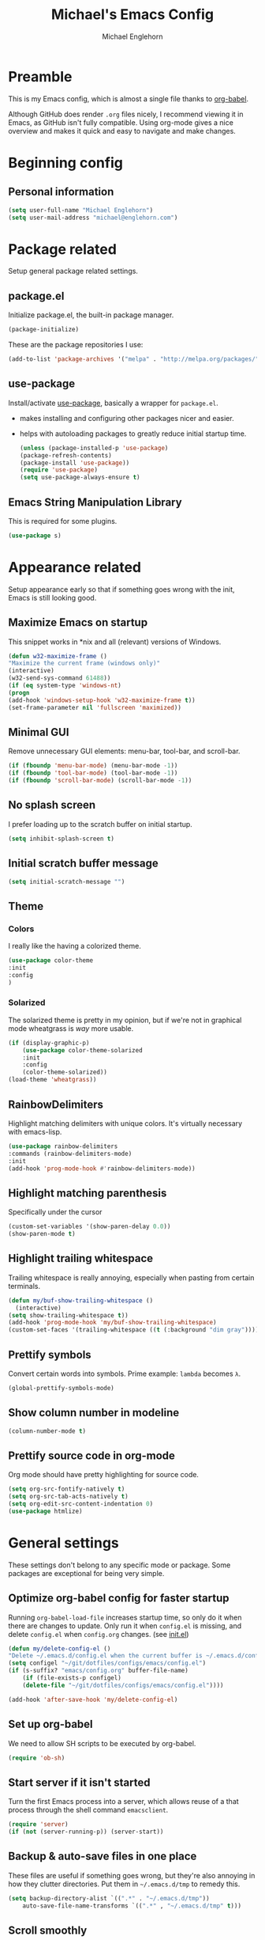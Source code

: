 #+TITLE: Michael's Emacs Config
#+AUTHOR: Michael Englehorn
#+EMAIL: michael@englehorn.com

* Preamble
   This is my Emacs config, which is almost a single file thanks to [[http://orgmode.org/worg/org-contrib/babel/intro.html][org-babel]].

   Although GitHub does render =.org= files nicely, I recommend viewing it in Emacs, as GitHub isn't fully compatible. Using org-mode gives a nice overview and makes it quick and easy to navigate and make changes.

   #+latex: \newpage
* Beginning config
** Personal information
    #+BEGIN_SRC emacs-lisp
 (setq user-full-name "Michael Englehorn")
 (setq user-mail-address "michael@englehorn.com")
    #+END_SRC

    #+latex: \newpage
* Package related

   Setup general package related settings.

** package.el

    Initialize package.el, the built-in package manager.

    #+BEGIN_SRC emacs-lisp
     (package-initialize)
    #+END_SRC

    These are the package repositories I use:

    #+BEGIN_SRC emacs-lisp
     (add-to-list 'package-archives '("melpa" . "http://melpa.org/packages/"))
    #+END_SRC

** use-package

    Install/activate [[https://github.com/jwiegley/use-package][use-package]], basically a wrapper for =package.el=.

    - makes installing and configuring other packages nicer and easier.
    - helps with autoloading packages to greatly reduce initial startup time.

      #+BEGIN_SRC emacs-lisp
     (unless (package-installed-p 'use-package)
	 (package-refresh-contents)
	 (package-install 'use-package))
     (require 'use-package)
     (setq use-package-always-ensure t)
      #+END_SRC

** Emacs String Manipulation Library

    This is required for some plugins.

    #+BEGIN_SRC emacs-lisp
     (use-package s)
    #+END_SRC

    #+latex: \newpage
* Appearance related

   Setup appearance early so that if something goes wrong with the init, Emacs is still looking good.

** Maximize Emacs on startup

    This snippet works in *nix and all (relevant) versions of Windows.

    #+BEGIN_SRC emacs-lisp
     (defun w32-maximize-frame ()
     "Maximize the current frame (windows only)"
     (interactive)
     (w32-send-sys-command 61488))
     (if (eq system-type 'windows-nt)
     (progn
	 (add-hook 'windows-setup-hook 'w32-maximize-frame t))
     (set-frame-parameter nil 'fullscreen 'maximized))
    #+END_SRC

** Minimal GUI

    Remove unnecessary GUI elements: menu-bar, tool-bar, and scroll-bar.

    #+BEGIN_SRC emacs-lisp
     (if (fboundp 'menu-bar-mode) (menu-bar-mode -1))
     (if (fboundp 'tool-bar-mode) (tool-bar-mode -1))
     (if (fboundp 'scroll-bar-mode) (scroll-bar-mode -1))
    #+END_SRC

** No splash screen


    I prefer loading up to the scratch buffer on initial startup.

    #+BEGIN_SRC emacs-lisp
     (setq inhibit-splash-screen t)
    #+END_SRC

** Initial scratch buffer message

    #+BEGIN_SRC emacs-lisp
     (setq initial-scratch-message "")
    #+END_SRC

** Theme

*** Colors

     I really like the having a colorized theme.

     #+BEGIN_SRC emacs-lisp
     (use-package color-theme
     :init
     :config
     )
     #+END_SRC

*** Solarized

     The solarized theme is pretty in my opinion, but if we're not in graphical mode wheatgrass is /way/ more usable.

     #+BEGIN_SRC emacs-lisp
     (if (display-graphic-p)
         (use-package color-theme-solarized
         :init
         :config
         (color-theme-solarized))
     (load-theme 'wheatgrass))
     #+END_SRC

** RainbowDelimiters

    Highlight matching delimiters with unique colors. It's virtually necessary with emacs-lisp.

    #+BEGIN_SRC emacs-lisp
     (use-package rainbow-delimiters
     :commands (rainbow-delimiters-mode)
     :init
     (add-hook 'prog-mode-hook #'rainbow-delimiters-mode))
    #+END_SRC

** Highlight matching parenthesis

    Specifically under the cursor

    #+BEGIN_SRC emacs-lisp
     (custom-set-variables '(show-paren-delay 0.0))
     (show-paren-mode t)
    #+END_SRC

** Highlight trailing whitespace

    Trailing whitespace is really annoying, especially when pasting from certain terminals.

    #+BEGIN_SRC emacs-lisp
     (defun my/buf-show-trailing-whitespace ()
       (interactive)
	 (setq show-trailing-whitespace t))
     (add-hook 'prog-mode-hook 'my/buf-show-trailing-whitespace)
     (custom-set-faces '(trailing-whitespace ((t (:background "dim gray")))))
    #+END_SRC

** Prettify symbols

    Convert certain words into symbols. Prime example: =lambda= becomes =λ=.

    #+BEGIN_SRC emacs-lisp
     (global-prettify-symbols-mode)
    #+END_SRC

** Show column number in modeline

    #+BEGIN_SRC emacs-lisp
     (column-number-mode t)
    #+END_SRC

** Prettify source code in org-mode
    Org mode should have pretty highlighting for source code.

    #+BEGIN_SRC emacs-lisp
    (setq org-src-fontify-natively t)
    (setq org-src-tab-acts-natively t)
    (setq org-edit-src-content-indentation 0)
    (use-package htmlize)
    #+END_SRC

    #+latex: \newpage
* General settings

   These settings don't belong to any specific mode or package. Some packages are
   exceptional for being very simple.

** Optimize org-babel config for faster startup

    Running =org-babel-load-file= increases startup time, so only do it when there
    are changes to update. Only run it when =config.el= is missing, and delete
    =config.el= when =config.org= changes. (see [[file:init.el::%3B%3B%20`org-babel-load-file`%20increases%20startup%20time,%20so%20only%20do%20it%20if%20necessary.][init.el]])

    #+BEGIN_SRC emacs-lisp
     (defun my/delete-config-el ()
	 "Delete ~/.emacs.d/config.el when the current buffer is ~/.emacs.d/config.org"
	 (setq configel "~/git/dotfiles/configs/emacs/config.el")
	 (if (s-suffix? "emacs/config.org" buffer-file-name)
	     (if (file-exists-p configel)
		 (delete-file "~/git/dotfiles/configs/emacs/config.el"))))

     (add-hook 'after-save-hook 'my/delete-config-el)
    #+END_SRC

** Set up org-babel
    We need to allow SH scripts to be executed by org-babel.

    #+BEGIN_SRC emacs-lisp
    (require 'ob-sh)
    #+END_SRC

** Start server if it isn't started

    Turn the first Emacs process into a server, which allows reuse of a that process
    through the shell command =emacsclient=.

    #+BEGIN_SRC emacs-lisp
     (require 'server)
     (if (not (server-running-p)) (server-start))
    #+END_SRC

** Backup & auto-save files in one place

    These files are useful if something goes wrong, but they're also annoying in how
    they clutter directories. Put them in =~/.emacs.d/tmp= to remedy this.

    #+BEGIN_SRC emacs-lisp
     (setq backup-directory-alist `((".*" . "~/.emacs.d/tmp"))
	     auto-save-file-name-transforms `((".*" , "~/.emacs.d/tmp" t)))
    #+END_SRC

** Scroll smoothly

    #+BEGIN_SRC emacs-lisp
     (setq scroll-margin 0)
     (setq scroll-conservatively 10000)
     (setq scroll-preserve-screen-position t)
    #+END_SRC

** Sentences end with a single period

    #+BEGIN_SRC emacs-lisp
     (setq sentence-end-double-space nil)
    #+END_SRC

** y/n instead of yes/no

    #+BEGIN_SRC emacs-lisp
     (fset 'yes-or-no-p 'y-or-n-p)
    #+END_SRC

** Wrap text at 80 characters

    #+BEGIN_SRC emacs-lisp
     (setq-default fill-column 80)
    #+END_SRC

** Auto-detect indent settings

    I prefer to follow a file's indenting style instead of enforcing my own, if
    possible. =dtrt-indent= does this and works for most mainstream languages.

    #+BEGIN_SRC emacs-lisp
     (use-package dtrt-indent)
    #+END_SRC

** Auto-update changed files

    If a file is changed outside of Emacs, automatically load those changes.

    #+BEGIN_SRC emacs-lisp
     (global-auto-revert-mode t)
    #+END_SRC

** Auto-executable scripts in *nix

    When saving a file that starts with =#!=, make it executable.

    #+BEGIN_SRC emacs-lisp
     (add-hook 'after-save-hook
	     'executable-make-buffer-file-executable-if-script-p)
    #+END_SRC

** Enable HideShow in programming modes

    Useful for getting an overview of the code. It works better in some
    languages and layouts than others.

    #+BEGIN_SRC emacs-lisp
     (defun my/enable-hideshow ()
	 (interactive)
	 (hs-minor-mode t))
     (add-hook 'prog-mode-hook 'my/enable-hideshow)
    #+END_SRC

** Recent Files

    Enable =recentf-mode= and remember a lot of files.

    #+BEGIN_SRC emacs-lisp
     (recentf-mode 1)
     (setq recentf-max-saved-items 200)
    #+END_SRC

** Better same-name buffer distinction

    When two buffers are open with the same name, this makes it easier to tell them
    apart.

    #+BEGIN_SRC emacs-lisp
     (require 'uniquify)
     (setq uniquify-buffer-name-style 'forward)
    #+END_SRC

*** Remember last position for reopened files

    #+BEGIN_SRC emacs-lisp
     (if (version< emacs-version "25.0")
	 (progn (require 'saveplace)
	     (setq-default save-place t))
     (save-place-mode 1))
    #+END_SRC

*** Disable garbage collection in minibuffer

    See [[http://tiny.cc/7wd7ay][this article]] for more info.

    #+BEGIN_SRC emacs-lisp
     (defun my/minibuffer-setup-hook ()
     (setq gc-cons-threshold most-positive-fixnum))
     (defun my/minibuffer-exit-hook ()
     (setq gc-cons-threshold 800000))
     (add-hook 'minibuffer-setup-hook #'my/minibuffer-setup-hook)
     (add-hook 'minibuffer-exit-hook #'my/minibuffer-exit-hook)
    #+END_SRC

    #+latex: \newpage
* Install and Set Up packages
** BBDB

    Install the Big Brother Database

    #+BEGIN_SRC emacs-lisp
    (use-package bbdb
      :init
      (require 'bbdb)
      (bbdb-initialize 'gnus 'message))
    #+END_SRC
** ERC IRC Client

    IRC Client for Emacs

    #+BEGIN_SRC emacs-lisp
     (use-package erc-colorize)
     (use-package erc-crypt)
     (use-package erc-hl-nicks)
     (use-package erc-image)
     (use-package erc-social-graph)
     (use-package erc-youtube)
     (require 'tls)
    #+END_SRC

** Twitter Mode

    Browse Twitter from Emacs

    #+BEGIN_SRC emacs-lisp
     (use-package twittering-mode)
     (eval-after-load 'twittering-mode
     '(progn
	 (if (executable-find "convert")
	 (setq twittering-convert-fix-size 32))
	 (if (executable-find "gzip")
	 (setq twittering-use-icon-storage t))))
    #+END_SRC

** Evil Powerline

    Powerline for Evil mode

    #+BEGIN_SRC emacs-lisp
     (use-package powerline)
     (use-package powerline-evil)
    #+END_SRC

** Magit

    Easy Git management

    #+BEGIN_SRC emacs-lisp
     (use-package magit)
     (use-package magit-popup)
    #+END_SRC

** Ledger Mode

    I use ledger-cli for my personal finances, here I make it evil friendly.

    #+BEGIN_SRC emacs-lisp
     (use-package ledger-mode
		 :ensure t
		 :init
		 (setq ledger-clear-whole-transactions 1)

		 :config
		 (add-to-list 'evil-emacs-state-modes 'ledger-report-mode)
		 :mode "\\.ldg\\'")
    #+END_SRC

** Smex

    Smart M-x for Emacs

    #+BEGIN_SRC emacs-lisp
     (use-package smex)
    #+END_SRC

** Git Commit Mode

    Mode for Git Commits

    #+BEGIN_SRC emacs-lisp
     (use-package git-commit)
    #+END_SRC

** EMMS

    Emacs Multimedia System

    #+BEGIN_SRC emacs-lisp
     (use-package emms)
     (use-package emms-info-mediainfo)

     (require 'emms-setup)
     (emms-standard)
     (emms-default-players)

     ;; After loaded
     ;(require 'emms-info-mediainfo)
     ;(add-to-list 'emms-info-functions 'emms-info-mediainfo)
     (require 'emms-info-metaflac)
     (add-to-list 'emms-info-functions 'emms-info-metaflac)

     (require 'emms-player-simple)
     (require 'emms-source-file)
     (require 'emms-source-playlist)
     (setq emms-source-file-default-directory "~/Music/")
    #+END_SRC

** w3m

    Web browser for Emacs

    #+BEGIN_SRC emacs-lisp
     (use-package w3m
     :ensure t
     :init
     (autoload 'w3m-browse-url "w3m")
     (global-set-key "\C-xm" 'browse-url-at-point)
     (setq w3m-use-cookies t)
     (setq w3m-default-display-inline-images t))
    #+END_SRC

** multi-term
   
    Multiple terminal manager for Emacs

    #+BEGIN_SRC emacs-lisp
    (use-package multi-term)
    (require 'multi-term)
    (setq multi-term-program "/bin/bash")
    #+END_SRC

** Hydra
   I'm just going to install Hydra here. Configuration comes later.

   #+BEGIN_SRC emacs-lisp
   (use-package hydra)
   #+END_SRC
** Org-mode

    Set up org-mode

    #+BEGIN_SRC emacs-lisp
    (use-package org)

    (use-package org-bullets
      :commands (org-bullets-mode)
      :init
        (setq org-bullets-bullet-list '("●"))
        (add-hook 'org-mode-hook 'org-bullets-mode))

    (setq org-default-notes-file "~/ownCloud/clientsync/org-mode/todo.org")

     (use-package calfw
       :init
	 (require 'calfw)
	 (require 'calfw-org))

     (defun my-open-calendar ()
       (interactive)
       (cfw:open-calendar-buffer
	 :contents-sources
	 (list
	   (cfw:org-create-source "Green"))))

     ;; Org-Mode Capture Templates
     (setq org-capture-templates
       '(("t" "Todo" entry (file+headline "~/ownCloud/clientsync/org-mode/todo.org" "Tasks")
	      "* TODO %?\n  %i\n  %a")
	 ("j" "Journal" entry (file+datetree "~/ownCloud/clientsync/org-mode/journal.org")
	      "* %?\nEntered on %U\n  %i\n  %a")))

     (global-set-key (kbd "C-c c") 'org-capture)
     (setq org-log-done 'time)
    #+END_SRC

    #+latex: \newpage
* Customizations
** Powerline

    Initialize the Powerline.

    #+BEGIN_SRC emacs-lisp
     (require 'powerline)
    #+END_SRC

** Powerline theme

    Set up the powerline theme

    #+BEGIN_SRC emacs-lisp
     (powerline-default-theme)
    #+END_SRC
** Load secrets

    I keep slightly more sensitive information in a separate file so that I can easily publish my main configuration.

    #+BEGIN_SRC emacs-lisp
 (load "~/.emacs.d/emacs-secrets.el" t)
    #+END_SRC

** Restart Emacs

    It's useful to be able to restart emacs from inside emacs.
    Configure restart-emacs to allow this.

    #+BEGIN_SRC emacs-lisp
     (use-package restart-emacs)
    #+END_SRC
** Custom mode settings

    Load values stored by custom-set-variables

    #+BEGIN_SRC emacs-lisp
     (custom-set-variables
     ;; custom-set-variables was added by Custom.
     ;; If you edit it by hand, you could mess it up, so be careful.
     ;; Your init file should contain only one such instance.
     ;; If there is more than one, they won't work right.
     '(ledger-reports
     (quote
	 (("register" "ledger ")
	 ("bal" "ledger -f %(ledger-file) bal")
	 ("reg" "ledger -f %(ledger-file) reg")
	 ("payee" "ledger -f %(ledger-file) reg @%(payee)")
	 ("account" "ledger -f %(ledger-file) reg %(account)"))))
     '(newsticker-url-list-defaults
     (quote
	 (("NY Times" "http://partners.userland.com/nytRss/nytHomepage.xml")
	 ("The Register" "http://www.theregister.co.uk/tonys/slashdot.rdf")
	 ("slashdot" "http://slashdot.org/index.rss" nil 3600))))
     '(send-mail-function (quote smtpmail-send-it))
     '(twittering-use-master-password t))
     (custom-set-faces
     ;; custom-set-faces was added by Custom.
     ;; If you edit it by hand, you could mess it up, so be careful.
     ;; Your init file should contain only one such instance.
     ;; If there is more than one, they won't work right.
     )
    #+END_SRC

** Disable blinking and flashing
    Disable the annoying bell

    #+BEGIN_SRC emacs-lisp
     (setq ring-bell-function 'ignore)
    #+END_SRC

** Scroll bar settings

    
    Get rid of the scroll bar, it's unneccesary.

    #+BEGIN_SRC emacs-lisp
     (scroll-bar-mode -1)
    #+END_SRC

** M-s s to SSH to a host.


    I wanted to by able to easily SSH from Emacs, so I wrote some elisp.

    #+BEGIN_SRC emacs-lisp
    (defun ssh-to-host (x)
      "Ask for host."
      (interactive "sHost: ")
      (let* ((buffer-name (format "*SSH %s*" x))
	     (buffer (get-buffer buffer-name)))
	(if buffer
	    (switch-to-buffer buffer)
	  (multi-term)
	  (term-send-string
	   (get-buffer-process (rename-buffer buffer-name))
	   (format "ssh %s\r" x)))))

    (global-set-key (kbd "M-s s") 'ssh-to-host)
    #+END_SRC

** Ask to open as root if I lack permission to edit

    Very useful. If I try to open a file I don't have write permissions to, ask if I want to open it as root using tramp.

    Note: if you're experiencing problems using this (like tramp hanging), check that you can open them "manually" in the first place, C-x C-f /sudo::/path/to/file. Check the [[http://www.emacswiki.org/emacs/TrampMode][tramp]] troubleshooting section at emacs wiki.

    #+BEGIN_SRC emacs-lisp
    (defun th-rename-tramp-buffer ()
      (when (file-remote-p (buffer-file-name))
	(rename-buffer
	 (format "%s:%s"
		 (file-remote-p (buffer-file-name) 'method)
		 (buffer-name)))))

    (add-hook 'find-file-hook
	      'th-rename-tramp-buffer)

    (defadvice find-file (around th-find-file activate)
      "Open FILENAME using tramp's sudo method if it's read-only."
      (if (and (not (file-writable-p (ad-get-arg 0)))
	       (not (file-remote-p default-directory))
	       (y-or-n-p (concat "File "
				 (ad-get-arg 0)
				 " is read-only.  Open it as root? ")))
	  (th-find-file-sudo (ad-get-arg 0))
	ad-do-it))

    (defun th-find-file-sudo (file)
      "Opens FILE with root privileges."
      (interactive "F")
      (set-buffer (find-file (concat "/sudo::" file))))
    #+END_SRC

** Dired customizations

    - Human readable sizes in Dired
    - Sort by size

    #+BEGIN_SRC emacs-lisp
    (setq dired-listing-switches "-alh")
    #+END_SRC

    #+latex: \newpage
* Hydra
Hydra can get so big that it deserves its own section.

** Buffer Menu
   Add a hydra for the buffer-menu.

   #+BEGIN_SRC emacs-lisp
   (require 'hydra)
   (eval-after-load "hydra"
     '(progn
   (defhydra hydra-buffer-menu (:color pink
                                :hint nil)
     "
   ^Mark^             ^Unmark^           ^Actions^          ^Search
   ^^^^^^^^-----------------------------------------------------------------
   _m_: mark          _u_: unmark        _x_: execute       _R_: re-isearch
   _s_: save          _U_: unmark up     _b_: bury          _I_: isearch
   _d_: delete        ^ ^                _g_: refresh       _O_: multi-occur
   _D_: delete up     ^ ^                _T_: files only: % -28`Buffer-menu-files-only
   _~_: modified
   "
     ("m" Buffer-menu-mark)
     ("u" Buffer-menu-unmark)
     ("U" Buffer-menu-backup-unmark)
     ("d" Buffer-menu-delete)
     ("D" Buffer-menu-delete-backwards)
     ("s" Buffer-menu-save)
     ("~" Buffer-menu-not-modified)
     ("x" Buffer-menu-execute)
     ("b" Buffer-menu-bury)
     ("g" revert-buffer)
     ("T" Buffer-menu-toggle-files-only)
     ("O" Buffer-menu-multi-occur :color blue)
     ("I" Buffer-menu-isearch-buffers :color blue)
     ("R" Buffer-menu-isearch-buffers-regexp :color blue)
     ("c" nil "cancel")
     ("v" Buffer-menu-select "select" :color blue)
     ("o" Buffer-menu-other-window "other-window" :color blue)
     ("q" quit-window "quit" :color blue))

   (define-key Buffer-menu-mode-map "." 'hydra-buffer-menu/body)))
   #+END_SRC
#+latex: \newpage
* Evil Mode
** Enable evil mode

    #+BEGIN_SRC emacs-lisp
     (use-package evil)
     (use-package evil-leader)
     (use-package evil-org)
     (require 'evil)
     (evil-mode 1)
    #+END_SRC

** Set up global key-bindings, and make evil my leader.

    #+BEGIN_SRC emacs-lisp
     (eval-after-load "evil"
     '(progn
	 (define-key evil-normal-state-map (kbd "M-h") 'evil-window-left)
	 (define-key evil-normal-state-map (kbd "M-j") 'evil-window-down)
	 (define-key evil-normal-state-map (kbd "M-k") 'evil-window-up)
	 (define-key evil-normal-state-map (kbd "M-l") 'evil-window-right)
	 (define-key evil-motion-state-map ";" 'smex)
	 (define-key evil-motion-state-map ":" 'evil-ex)))
    #+END_SRC

** Set up key-bindings for ledger-mode

    #+BEGIN_SRC emacs-lisp
    (with-eval-after-load 'ledger-mode
      (define-key ledger-mode-map (kbd "C-c n") 'ledger-add-transaction)
      (define-key ledger-mode-map (kbd "C-c c") 'ledger-mode-clean-buffer)
      (define-key ledger-mode-map (kbd "C-c r") 'ledger-report))
    #+END_SRC

** Set up key-bindings for BBDB

    Set up the Key Bindings for the Big Brother Database.
    This code was pulled from [[https://github.com/tarleb/evil-rebellion/blob/master/evil-bbdb-rebellion.el][github/tarleb]]

    #+BEGIN_SRC emacs-lisp
    (evil-define-key 'motion bbdb-mode-map
      "\C-k"       'bbdb-delete-field-or-record
      "\C-x\C-s"   'bbdb-save
      "\C-x\C-t"   'bbdb-transpose-fields
      "\d"         'bbdb-prev-field ; DEL
      "\M-d"       'bbdb-dial
      "\t"         'bbdb-next-field ; TAB
      "+"          'bbdb-append-display
      "*"          'bbdb-do-all-records
      ";"          'bbdb-edit-foo
      "?"          'bbdb-help
      "!"          'bbdb-search-invert
      "="          'delete-other-windows
      "a"          'bbdb-add-mail-alias
      "A"          'bbdb-mail-aliases
      "C"          'bbdb-copy-records-as-kill
      "c"          'bbdb-create
      "d"          'bbdb-delete-field-or-record
      "e"          'bbdb-edit-field
      "h"          'bbdb-info
      "i"          'bbdb-insert-field
      "J"          'bbdb-next-field
      "j"          'bbdb-next-record
      "K"          'bbdb-prev-field
      "k"          'bbdb-prev-record
      "m"          'bbdb-mail
      "M"          'bbdb-mail-address
      "N"          'bbdb-next-field
      "n"          'bbdb-next-record
      "o"          'bbdb-omit-record
      "P"          'bbdb-prev-field
      "p"          'bbdb-prev-record
      "s"          'bbdb-save
      "T"          'bbdb-display-records-completely
      "t"          'bbdb-toggle-records-layout
      "u"          'bbdb-browse-url

      ;; Search keys
      "b"          'bbdb
      "/1"         'bbdb-display-records
      "/n"         'bbdb-search-name
      "/o"         'bbdb-search-organization
      "/p"         'bbdb-search-phone
      "/a"         'bbdb-search-address
      "/m"         'bbdb-search-mail
      "/N"         'bbdb-search-xfields
      "/x"         'bbdb-search-xfields
      "/c"         'bbdb-search-changed
      "/d"         'bbdb-search-duplicates
      "\C-xnw"     'bbdb-display-all-records
      "\C-xnd"     'bbdb-display-current-record
      )

    (evil-set-initial-state 'bbdb-mode 'motion)
    #+END_SRC

** Fix term-mode
    Term-mode shouldn't have evil bindings.

    #+BEGIN_SRC emacs-lisp
    (evil-set-initial-state 'term-mode 'emacs)
    #+END_SRC

    #+latex: \newpage
* Disabled Configs
:PROPERTIES:
:header-args: :tangle no
:END:


This section is where bad sections of this config can go if they break Emacs. It's only used for debugging purposes.
